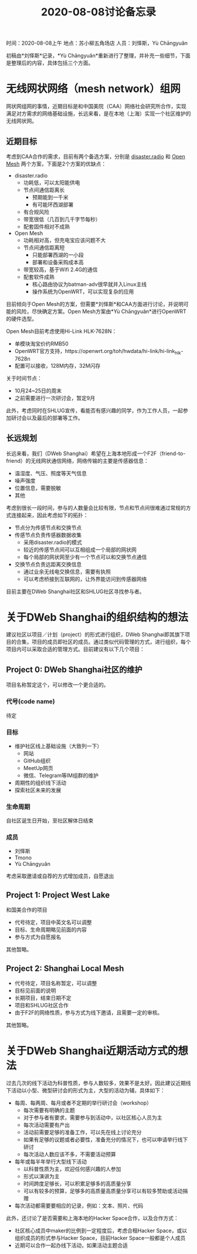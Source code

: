 #+title: 2020-08-08讨论备忘录

时间：2020-08-08上午
地点：苏小柳五角场店
人员：刘怿斯，Yù Chāngyuǎn

初稿由*刘怿斯*记录，*Yù Chāngyuǎn*重新进行了整理，并补充一些细节，下面是整理后的内容，具体包括三个方面。

* 无线网状网络（mesh network）组网
网状网组网的事情，近期目标是和中国美院（CAA）网络社会研究所合作，实现满足对方需求的网络基础设施，长远来看，是在本地（上海）实现一个社区维护的无线网状网。

** 近期目标
考虑到CAA合作的需求，目前有两个备选方案，分别是 [[https://disaster.radio][disaster.radio]] 和 [[https://www.open-mesh.org/projects/open-mesh/wiki][Open Mesh]] 两个方案，下面是2个方案的优缺点：

- disaster.radio
  * 功耗低，可以太阳能供电
  * 节点间通信距离长
    + 预期能到一千米
    + 有可能环西湖部署
  * 有合规风险
  * 带宽很低（几百到几千字节每秒）
  * 配套固件相对不成熟
- Open Mesh
  * 功耗相对高，但充电宝应该问题不大
  * 节点间通信距离短
    + 只能部署西湖的一小段
    + 部署和设备采购成本高
  * 带宽较高，基于Wifi 2.4G的通信
  * 配套软件成熟
    + 核心路由协议为batman-adv很早就并入Linux主线
    + 操作系统为OpenWRT，可以实现复杂的应用

目前倾向于Open Mesh的方案，但需要*刘怿斯*和CAA方面进行讨论，并说明可能的风险，尽快确定方案。Open Mesh方案由*Yù Chāngyuǎn*进行OpenWRT的硬件选型。

Open Mesh目前考虑使用Hi-Link HLK-7628N：
- 单模块淘宝价约RMB50
- OpenWRT官方支持，https://openwrt.org/toh/hwdata/hi-link/hi-link_hlk-7628n
- 配置可以接收，128M内存，32M闪存

关于时间节点：
- 10月24~25日的周末
- 之前需要进行一次研讨会，暂定9月

此外，考虑同时在SHLUG宣传，看能否有感兴趣的同学，作为工作人员，一起参加研讨会以及最后的部署等工作。

** 长远规划
长远来看，我们（DWeb Shanghai）希望在上海本地形成一个F2F（friend-to-friend）的无线网状通信网络，网络传输的主要是传感器信息：
- 温湿度、气压、照度等天气信息
- 噪声强度
- 位置信息，需要脱敏
- 其他

考虑到很长一段时间，参与的人数量会比较有限，节点和节点间很难通过常规的方式连接起来，因此考虑如下的拓扑：
- 节点分为传感节点和交换节点
- 传感节点负责传感器数据收集
  + 采用disaster.radio的模式
  + 较近的传感节点间可以互相组成一个局部的网状网
  + 每个局部的网状网至少有一个节点可以和交换节点通信
- 交换节点负责远距离交换信息
  + 通过业余无线电交换信息，需要有执照
  + 可以考虑桥接到互联网的，让外界能访问到传感器网络

目前主要在DWeb Shanghai社区和SHLUG社区寻找参与者。

* 关于DWeb Shanghai的组织结构的想法
建议社区以项目／计划（project）的形式进行组织，DWeb Shanghai即其旗下项目的合集，项目的成员即社区的成员。通过类似代码管理的方式，进行组织，每个项目内可以采取合适的管理方式。目前建议有以下几个项目：

** Project 0: DWeb Shanghai社区的维护
项目名称暂定这个，可以修改一个更合适的。
*** 代号(code name)
待定
*** 目标
- 维护社区线上基础设施（大致列一下）
  + 网站
  + GitHub组织
  + MeetUp网页
  + 微信、Telegram等IM组群的维护
- 周期性的组织线下活动
- 探索社区未来的发展
*** 生命周期
自社区诞生日开始，至社区解体日结束
*** 成员
- 刘怿斯
- Tmono
- Yù Chāngyuǎn

考虑采取邀请或自荐的方式增加成员，自愿退出

** Project 1: Project West Lake
和国美合作的项目

- 代号待定，项目中英文名可以调整
- 目标、生命周期略见前面的内容
- 参与方式为自愿报名

其他暂略。

** Project 2: Shanghai Local Mesh
- 代号待定，项目名称暂定，可以调整
- 目标见前面的说明
- 长期项目，结束日期不定
- 项目和SHLUG社区合作
- 由于F2F的网络性质，参与方式为线下邀请，且需要一定的审核。

其他暂略。

* 关于DWeb Shanghai近期活动方式的想法
过去几次的线下活动为科普性质，参与人数较多，效果不是太好。因此建议近期线下活动以小型、微型研讨会的形式为主，大型的活动为辅，具体如下：
- 每周、每两周、每月或者不定期的举行研讨会（workshop）
  + 每次需要有明确的主题
  + 对于参与者有要求，需要参与到活动中，以社区核心人员为主
  + 每次活动需要有产出
  + 活动前需要足够的准备工作，可以先在线上讨论充分
  + 如果有足够的议题或者必要性，准备充分的情况下，也可以申请举行线下研讨
  + 每次活动人数应该不多，不需要活动预算
- 每年或每半年举行大型线下活动
  + 以科普性质为主，欢迎任何感兴趣的人参加
  + 形式以演讲为主
  + 时间跨度足够长，可以积累足够多的高质量分享
  + 可以有较多的预算，足够多的高质量高质量分享可以有较多赞助或活动捐赠
- 每次活动都需要要相应的记录，例如：文本、照片、代码

此外，还讨论了是否需要和上海本地的Hacker Space合作，以及合作方式：
- 社区核心成员中maker的比例到一定程度后，考虑合租Hacker Space，或以组织成员的形式参与Hacker Space，目前Hacker Space一般都是个人成员
- 近期可以合作一起办线下活动，如果活动主题合适

